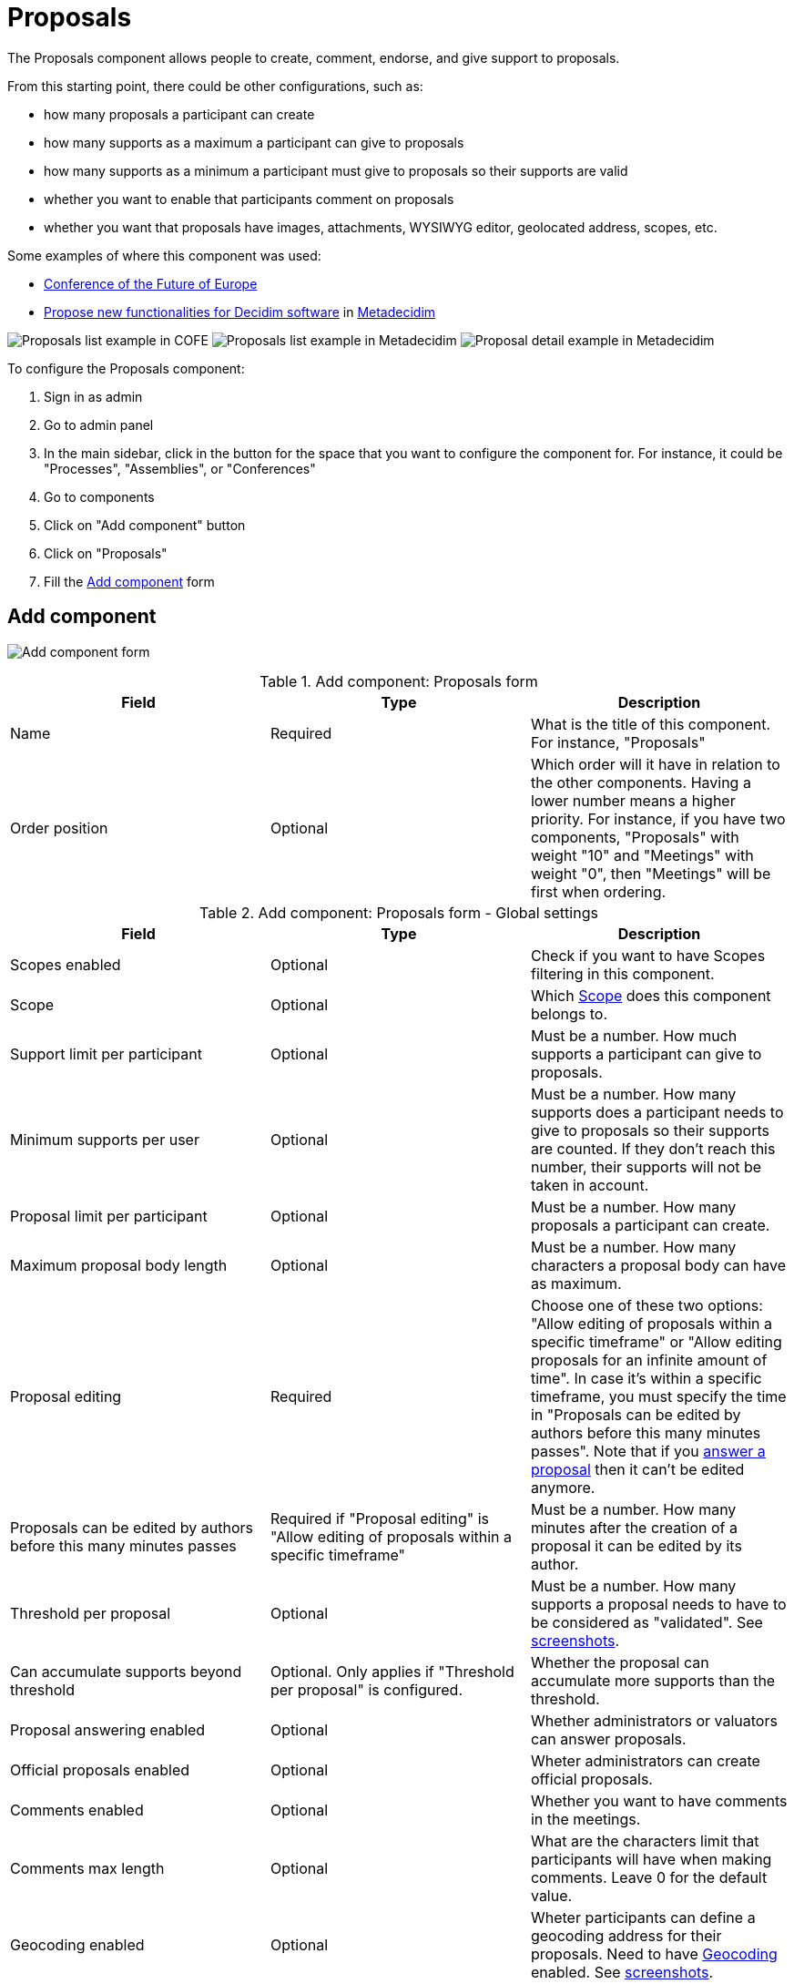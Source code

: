 = Proposals

The Proposals component allows people to create, comment, endorse, and give support to proposals.

From this starting point, there could be other configurations, such as:

* how many proposals a participant can create
* how many supports as a maximum a participant can give to proposals
* how many supports as a minimum a participant must give to proposals so their supports are valid
* whether you want to enable that participants comment on proposals
* whether you want that proposals have images, attachments, WYSIWYG editor, geolocated address, scopes, etc.

Some examples of where this component was used:

* https://futureu.europa.eu/[Conference of the Future of Europe]
* https://meta.decidim.org/processes/roadmap/f/122/[Propose new functionalities for Decidim software] in https://meta.decidim.org/[Metadecidim]

image:components/proposals/example01.png[Proposals list example in COFE]
image:components/proposals/example02.png[Proposals list example in Metadecidim]
image:components/proposals/example03.png[Proposal detail example in Metadecidim]

To configure the Proposals component:

. Sign in as admin
. Go to admin panel
. In the main sidebar, click in the button for the space that you want to configure the component for.
For instance, it could be "Processes", "Assemblies", or "Conferences"
. Go to components
. Click on "Add component" button
. Click on "Proposals"
. Fill the xref:_add_component[Add component] form

== Add component

image:components/proposals/component.png[Add component form]


.Add component: Proposals form
|===
|Field |Type |Description

|Name
|Required
|What is the title of this component. For instance, "Proposals"

|Order position
|Optional
|Which order will it have in relation to the other components. Having a lower number means a higher priority.
For instance, if you have two components, "Proposals" with weight "10" and "Meetings" with weight "0", then "Meetings" will be first when ordering.
|===


.Add component: Proposals form - Global settings
|===
|Field |Type |Description

|Scopes enabled
|Optional
|Check if you want to have Scopes filtering in this component.

|Scope
|Optional
|Which xref:admin:scopes.adoc[Scope] does this component belongs to.

|Support limit per participant
|Optional
|Must be a number. How much supports a participant can give to proposals.

|Minimum supports per user
|Optional
|Must be a number. How many supports does a participant needs to give to proposals so their supports are counted. If they don't
reach this number, their supports will not be taken in account.

|Proposal limit per participant
|Optional
|Must be a number. How many proposals a participant can create.

|Maximum proposal body length
|Optional
|Must be a number. How many characters a proposal body can have as maximum.

|Proposal editing
|Required
|Choose one of these two options: "Allow editing of proposals within a specific timeframe" or "Allow editing proposals
for an infinite amount of time". In case it's within a specific timeframe, you must specify the time in "Proposals can be
edited by authors before this many minutes passes". Note that if you xref:components/proposals/answers.adoc[answer a proposal]
then it can't be edited anymore.

|Proposals can be edited by authors before this many minutes passes
|Required if "Proposal editing" is "Allow editing of proposals within a specific timeframe"
|Must be a number. How many minutes after the creation of a proposal it can be edited by its author.

|Threshold per proposal
|Optional
|Must be a number. How many supports a proposal needs to have to be considered as "validated". See <<setting-threshold,screenshots>>.

|Can accumulate supports beyond threshold
|Optional. Only applies if "Threshold per proposal" is configured.
|Whether the proposal can accumulate more supports than the threshold.

|Proposal answering enabled
|Optional
|Whether administrators or valuators can answer proposals.

|Official proposals enabled
|Optional
|Wheter administrators can create official proposals.

|Comments enabled
|Optional
|Whether you want to have comments in the meetings.

|Comments max length
|Optional
|What are the characters limit that participants will have when making comments. Leave 0 for the default value.

|Geocoding enabled
|Optional
|Wheter participants can define a geocoding address for their proposals. Need to have xref:configure:geocoding[Geocoding] enabled.  See <<setting-geocoding,screenshots>>.

|Allow attachments
|Optional
|Check to allow participants to attach files to their proposals.

|Allow card image
|Optional
|Check to show a card image when participants attach images to their proposals. See <<setting-card-image,screenshots>>.

|Actions permissions can be set for each proposal
|Optional
|Whether you want to be able to set permissions for every one of the proposals. Most of the time you will want to leave this option disabled.

|Collaborative drafts enabled
|Optional
|Check to enable xref:components/proposals/collaborative_drafts.adoc[collaborative drafts] in proposals.

|Participatory texts enabled
|Optional
|Check to enable xref:components/proposals/participatory_texts.adoc[participatory texts] in proposals.

|Amendments enabled
|Optional
|Check to enable xref:components/proposals/amendments.adoc[amendments] in proposals. If active, configure Amendment features for each step.

|Amendments Wizard help text
|Optional. Visible if the "Amendments enabled" option is checked.
|What's the help text visible when creating new amendments.

|Announcement
|Optional
|A general announcement that'll be visible on the general proposals landing page.

|New proposal body template
|Optional
|A pre-defined text that will be used when creating new proposals. Useful if you want to define a format that participants need to
follow when creating new proposals.

|New proposal help text
|Optional
|What's the help text visible when creating new proposals.

|Proposal wizard "Create" step help text
|Optional
|What's the help text visible when creating new proposals in the "Create" step.

|Proposal wizard "Compare" step help text
|Optional
|What's the help text visible when creating new proposals in the "Compare" step.

|Proposal wizard "Complete" step help text
|Optional
|What's the help text visible when creating new proposals in the "Complete" step.

|Proposal wizard "Publish" step help text
|Optional
|What's the help text visible when creating new proposals in the "Publish" step.
|===

[#setting-threshold]
*Example of threshold setting*

image::components/proposals/setting_threshold01.png[Example of threshold setting]

image::components/proposals/setting_threshold02.png[Example of threshold setting]

[#setting-card-image]
*Example of card image setting*

image::components/proposals/setting_card_image.png[Example of card image setting]

[#setting-geocoding]
*Example of geocoding setting*

image::components/proposals/setting_geocoding.png[Example of geocoding setting]

---

In the cases where the space that this component will be used has xref:admin:spaces/processes/phases.adoc[Phases], for instance, in
xref:admin:spaces/processes.adoc[Participatory Processes], then you can also define different behaviors per Step.


.Add component: Proposals form - Step settings
|===
|Field |Type |Description

|Announcement
|Optional
|A general announcement that'll be visible on the general proposal landing page.

|Endorsements enabled
|Optional
|Check if you want that participants show public support for these proposals.

|Endorsements blocked
|Optional
|Whether participants will be able to see the endorsments but don't make any.

|Supports enabled
|Optional
|Whether participants will be able to support proposals in this step.

|Supports blocked
|Optional
|Whether participants will be able to support proposals in this step.

|Supports hidden
|Optional
|If supports are enabled, checking this will hide the number of supports.

|Comments blocked
|Optional
|Whether you want to enable comments for this phase.

|Proposal creation enabled
|Optional
|Whether you want to enable proposal creation by participants for this phase. See xref:_new_proposal_form[New proposal form]

|Proposal answering enabled
|Optional
|Whether you want to enable xref:components/proposals/answers.adoc[proposal answering].

|Publish proposal answers immediately
|Optional
|Wheter you want that the answers of proposals are published at the same time that you're xref:components/proposals/answers.adoc[answering] them or you want to control when to publish the answers.

|Enable costs on proposal answers
|Optional
|Wheter you want to add economical costs to proposal answers. Useful for importing to xref:components/budgets.adoc[budgets].

|Amendment creation enabled
|Optional. Visible if "Amendments enabled" option is checked.
|Participant can amend proposals. See xref:components/proposals/amendments.adoc[Amendments].

|Amendment reaction enabled
|Optional. Visible if "Amendments enabled" option is checked.
|Proposal's authors will be able to accept or reject Participant's emendations.

|Amendment promotion enabled
|Optional. Visible if "Amendments enabled" option is checked.
|Emandation authors will be able to promote to Proposal the rejected emendation.

|Amendments visibility
|Required. Visible if "Amendments enabled" option is checked.
|Choose one of "Amendments are visible to all" or "Amendments are visible only to their authors"

|Announcement
|Optional
|A general announcement that'll be visible on the general proposals landing page.

|Hashtags added to all proposals
|Optional
|Automatically add a hashtag to every proposal. See <<setting-hashtags,screenshots>>.

|Hashtags suggested to participants for new proposals
|Optional
|Suggest hashtags to participants for new proposals. Participants can select more than one hashtag. See <<setting-hashtags,screenshots>>.
|===

[#setting-hashtags]
*Example of hashtags setting*

image::components/proposals/setting_hashtag.png[Example of hashtag setting]

== Permissions

An administrator can choose which kind of xref:customize:authorizations.adoc[Authorizations] a participant need to have to make
certain actions in the proposals:

* Endorse
* Support
* Create
* Withdraw
* Amend
* Comment
* Vote comment

== Manage proposals

image:components/proposals/manage_proposals.png[Manage proposals table]

=== Export

Allows exporting the proposals in different formats.

* Proposals as CSV
* Proposals as JSON
* Proposals as Excel
* Comments as CSV
* Comments as JSON
* Comments as Excel

=== Import

* Import from another component
* Import from a file

=== New proposal form

==== Citizens proposals

image:components/proposals/new_proposal_frontend.png[New proposal form]

Proposals can be created by participants if the setting is "Proposal creation enabled" is checked for the active phase.

If a participant belongs to a xref:admin:participants/groups.adoc[user group], then they will be able to create proposals as that group also.

This form depends a lot in which settings you've enabled in this component. It can be really short (with only a Title and
Body by default) or very long (Title, Body, Hashtags, Address, Scope, Category, Image and Attachment).


.New proposal form - default (by a participant)
|===
|Field |Type |Description

|Title
|Required
|What is the title of this proposal. For instance, "Bike lane in Main Street". Must have at least 15 characters as minimum
and 150 characters as maximum. Must start with a capital letter.

|Body
|Optional
|What is the full description for this proposal. Must have at least 15 characters as minimum and 450 characters as maximum
by default but can be changed with the setting "Maximum proposal body length".
|===

To detect duplicated proposals before publishing them, the proposal creation has a wizard form with multiple steps. This also
allows participants to save proposals drafts (unpublished) in case they need to fill too many fields.

image:components/proposals/new_proposal_frontend_compare.png[New proposal form (by a participant) - Compare]

As an example of what the form could look depending in the settings enabled, here's a screenshot of the form for a proposal
with the following settings: "Hashtags added to all proposals", "Hashtags suggested to participants for new proposals",
"Geocoding enabled", "Allow attachments", "Allow card image" and "Scopes enabled".

image:components/proposals/new_proposal_frontend_complete.png[New proposal form (by a participant) - Complete]

After completing these fields the participant can see a preview of their proposal before publishing. They can also modify
the proposal before publishing it.

image:components/proposals/new_proposal_frontend_publish.png[New proposal form (by a participant) - Publish]

image:components/proposals/new_proposal_frontend_published.png[Published proposal made by a participant]

==== Official proposals

Administrators can create official proposals. There will be a filter to show only official proposals in the proposals navigation page.

image:components/proposals/new_proposal_backend01.png[New proposal form - default (official proposals)]


.New proposal form - default (official proposals)
|===
|Field |Type |Description

|Title
|Required
|What is the title of this proposal. For instance, "Bike lane in Main Street". Must have at least 15 characters as minimum
and 150 characters as maximum. Must start with a capital letter.

|Body
|Optional
|What is the full description of this proposal. Must have at least 15 characters as minimum and 450 characters as maximum
by default but can be changed with the setting "Maximum proposal body length".

|This proposal comes from a meeting
|Optional
|Check if this proposal comes from a meeting.

|Select a meeting
|Required if the "This proposal comes from a meeting" checkbox is checked
|Dropdown selector with all the meetings of this space. The author of the proposal will be the meeting.
|===

As an example of what the form could look like depending on the settings enabled, here's a screenshot of the form for a proposal
with the following settings: "Hashtags added to all proposals", "Hashtags suggested to participants for new proposals",
"Geocoding enabled", "Allow attachments", "Allow card image" and "Scopes enabled".

image:components/proposals/new_proposal_backend02.png[New proposal form - with multiple settings (official proposals)]

==== Actions


.Actions
|===
|Icon |Name |Definition

|image:action_edit.png[Edit icon]
|Edit
|Edit form for a proposal. It's the same form as "New proposal". Only visible when the proposal is an xref:_official_proposals["Official proposal"].

|image:action_answer.png[Answer proposal icon]
|xref:components/proposals/answers.adoc[Answer proposal]
|Allows you to answer a proposal.

|image:action_permissions.png[Permissions icon]
|Permissions
|

|image:action_preview.png[Preview icon]
|Preview
|To see how it's shown in the frontend to participants.
|===

== Origin filter

When navigating in the proposals listing, you can filter the proposals by origin.

image:components/proposals/origin_filter.png[Proposals origin filter]

There are five origin options:

* All: select all the origins
* xref:_official_proposals[Official]: proposals created by administrators
* xref:_citizens_proposals[Citizens]: proposals created by participants
* Groups: proposals created by participants that belong to a user group and choose that option when creating the proposal
* Meetings: proposals created by administrators that have checked this option when creating the proposal

== Proposal types and mechanisms

There are different kind of proposals mechanisms that can be enabled in proposals, such as:

* xref:admin:components/proposals/amendments.adoc[Amendments]
* xref:admin:components/proposals/answers.adoc[Answers]
* xref:admin:components/proposals/collaborative_drafts.adoc[Kollaborative Entwürfe]
* xref:admin:components/proposals/participatory_texts.adoc[teilnehmende Texte]